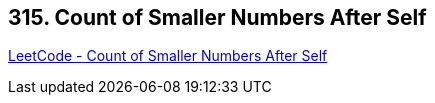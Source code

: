 == 315. Count of Smaller Numbers After Self

https://leetcode.com/problems/count-of-smaller-numbers-after-self/[LeetCode - Count of Smaller Numbers After Self]

